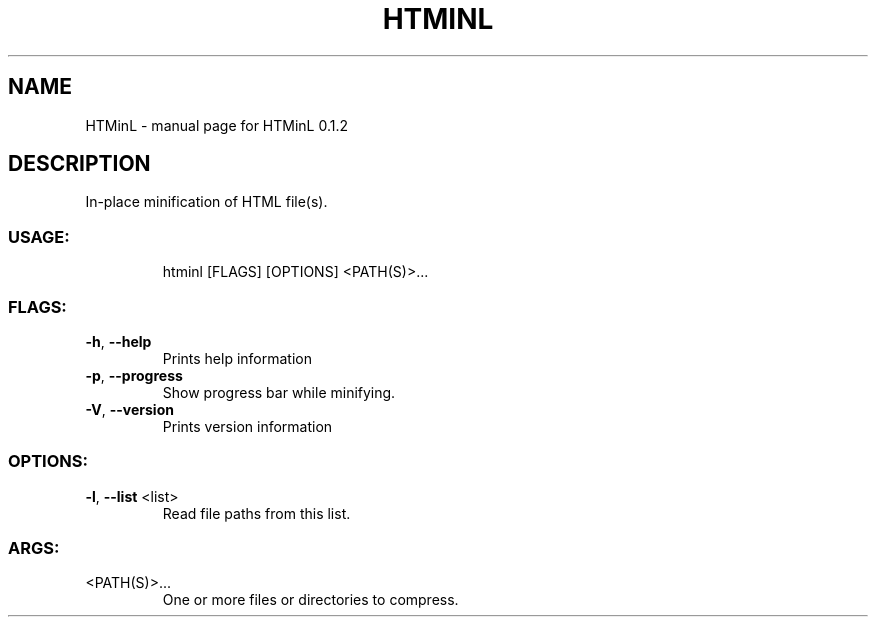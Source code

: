.\" DO NOT MODIFY THIS FILE!  It was generated by help2man 1.47.8.
.TH HTMINL "1" "April 2020" "HTMinL 0.1.2" "User Commands"
.SH NAME
HTMinL \- manual page for HTMinL 0.1.2
.SH DESCRIPTION
In\-place minification of HTML file(s).
.SS "USAGE:"
.IP
htminl [FLAGS] [OPTIONS] <PATH(S)>...
.SS "FLAGS:"
.TP
\fB\-h\fR, \fB\-\-help\fR
Prints help information
.TP
\fB\-p\fR, \fB\-\-progress\fR
Show progress bar while minifying.
.TP
\fB\-V\fR, \fB\-\-version\fR
Prints version information
.SS "OPTIONS:"
.TP
\fB\-l\fR, \fB\-\-list\fR <list>
Read file paths from this list.
.SS "ARGS:"
.TP
<PATH(S)>...
One or more files or directories to compress.
